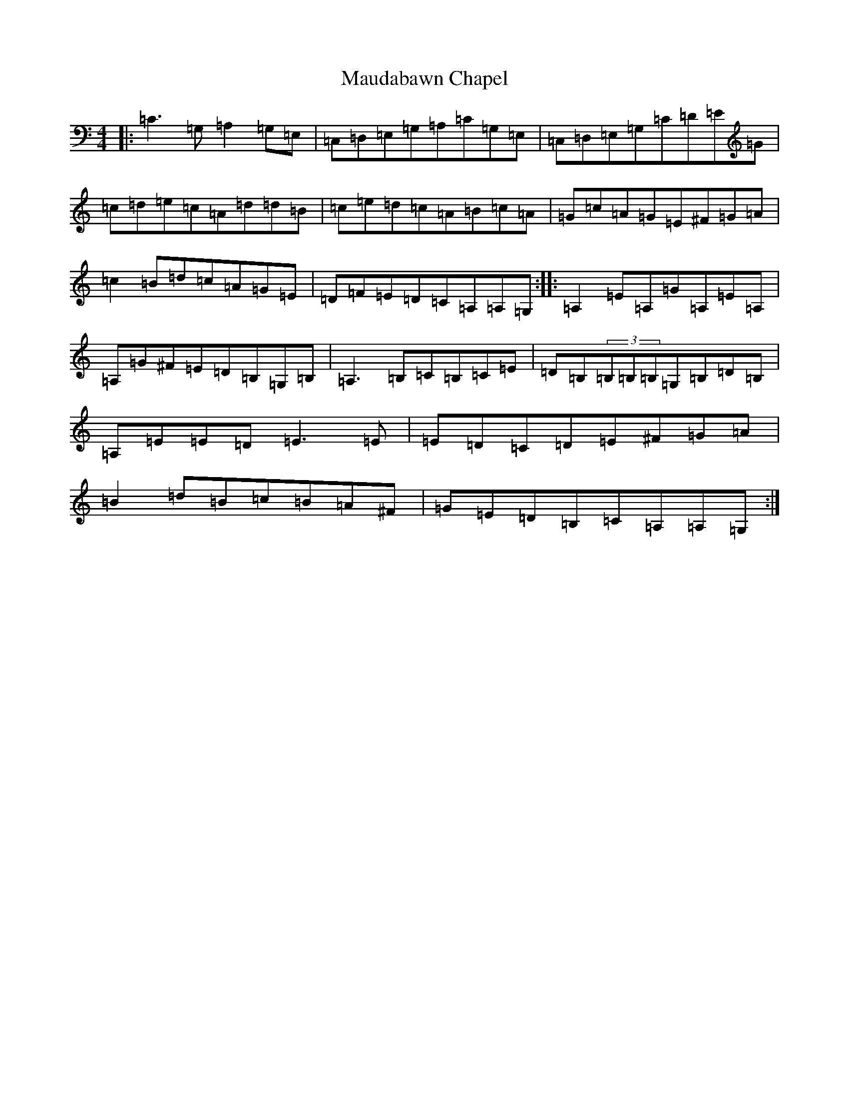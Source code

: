 X: 13673
T: Maudabawn Chapel
S: https://thesession.org/tunes/302#setting302
Z: G Major
R: reel
M:4/4
L:1/8
K: C Major
|:=C3=G,=A,2=G,=E,|=C,=D,=E,=G,=A,=C=G,=E,|=C,=D,=E,=G,=C=D=E=G|=c=d=e=c=A=d=d=B|=c=e=d=c=A=B=c=A|=G=c=A=G=E^F=G=A|=c2=B=d=c=A=G=E|=D=F=E=D=C=A,=A,=G,:||:=A,2=E=A,=G=A,=E=A,|=A,=G^F=E=D=B,=G,=B,|=A,3=B,=C=B,=C=E|=D=B,(3=B,=B,=B,=G,=B,=D=B,|=A,=E=E=D=E3=E|=E=D=C=D=E^F=G=A|=B2=d=B=c=B=A^F|=G=E=D=B,=C=A,=A,=G,:|